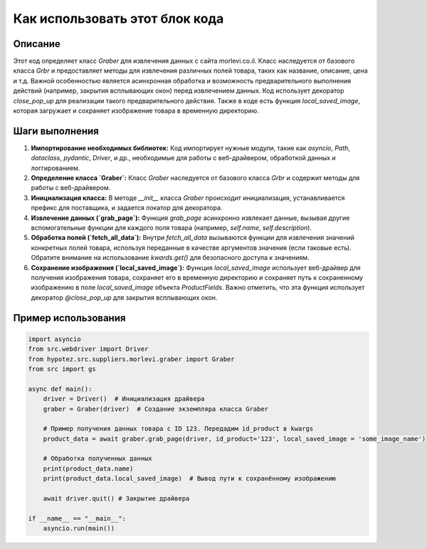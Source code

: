 Как использовать этот блок кода
=========================================================================================

Описание
-------------------------
Этот код определяет класс `Graber` для извлечения данных с сайта morlevi.co.il.  Класс наследуется от базового класса `Grbr` и предоставляет методы для извлечения различных полей товара, таких как название, описание, цена и т.д.  Важной особенностью является асинхронная обработка и возможность предварительного выполнения действий (например, закрытия всплывающих окон) перед извлечением данных.  Код использует декоратор `close_pop_up` для реализации такого предварительного действия.  Также в коде есть функция `local_saved_image`, которая загружает и сохраняет изображение товара в временную директорию.

Шаги выполнения
-------------------------
1. **Импортирование необходимых библиотек:** Код импортирует нужные модули, такие как `asyncio`, `Path`, `dataclass`, `pydantic`, `Driver`, и др., необходимые для работы с веб-драйвером, обработкой данных и логгированием.
2. **Определение класса `Graber`:** Класс `Graber` наследуется от базового класса `Grbr` и содержит методы для работы с веб-драйвером.
3. **Инициализация класса:** В методе `__init__` класса `Graber` происходит инициализация, устанавливается префикс для поставщика, и задается локатор для декоратора.
4. **Извлечение данных (`grab_page`):**  Функция `grab_page`  асинхронно извлекает данные, вызывая другие вспомогательные функции для каждого поля товара (например, `self.name`, `self.description`).
5. **Обработка полей (`fetch_all_data`):**  Внутри `fetch_all_data` вызываются функции для извлечения значений конкретных полей товара, используя переданные в качестве аргументов значения (если таковые есть).  Обратите внимание на использование `kwards.get()` для безопасного доступа к значениям.
6. **Сохранение изображения (`local_saved_image`):** Функция `local_saved_image` использует веб-драйвер для получения изображения товара, сохраняет его в временную директорию и сохраняет путь к сохраненному изображению в поле `local_saved_image` объекта `ProductFields`. Важно отметить, что эта функция использует декоратор `@close_pop_up` для закрытия всплывающих окон.

Пример использования
-------------------------
.. code-block:: python

    import asyncio
    from src.webdriver import Driver
    from hypotez.src.suppliers.morlevi.graber import Graber
    from src import gs

    async def main():
        driver = Driver()  # Инициализация драйвера
        graber = Graber(driver)  # Создание экземпляра класса Graber
        
        # Пример получения данных товара с ID 123. Передадим id_product в kwargs
        product_data = await graber.grab_page(driver, id_product='123', local_saved_image = 'some_image_name')
        
        # Обработка полученных данных
        print(product_data.name)
        print(product_data.local_saved_image)  # Вывод пути к сохранённому изображению
        
        await driver.quit() # Закрытие драйвера

    if __name__ == "__main__":
        asyncio.run(main())